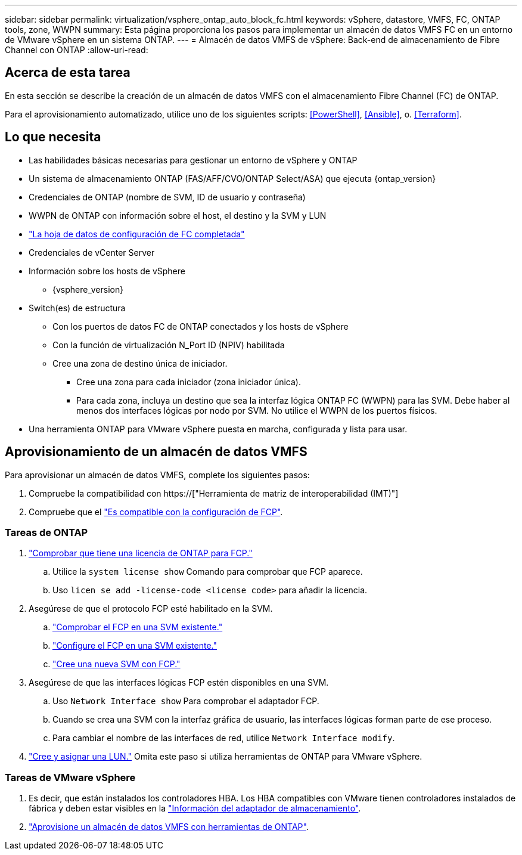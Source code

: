 ---
sidebar: sidebar 
permalink: virtualization/vsphere_ontap_auto_block_fc.html 
keywords: vSphere, datastore, VMFS, FC, ONTAP tools, zone, WWPN 
summary: Esta página proporciona los pasos para implementar un almacén de datos VMFS FC en un entorno de VMware vSphere en un sistema ONTAP. 
---
= Almacén de datos VMFS de vSphere: Back-end de almacenamiento de Fibre Channel con ONTAP
:allow-uri-read: 




== Acerca de esta tarea

En esta sección se describe la creación de un almacén de datos VMFS con el almacenamiento Fibre Channel (FC) de ONTAP.

Para el aprovisionamiento automatizado, utilice uno de los siguientes scripts: <<PowerShell>>, <<Ansible>>, o. <<Terraform>>.



== Lo que necesita

* Las habilidades básicas necesarias para gestionar un entorno de vSphere y ONTAP
* Un sistema de almacenamiento ONTAP (FAS/AFF/CVO/ONTAP Select/ASA) que ejecuta {ontap_version}
* Credenciales de ONTAP (nombre de SVM, ID de usuario y contraseña)
* WWPN de ONTAP con información sobre el host, el destino y la SVM y LUN
* link:++https://docs.netapp.com/ontap-9/topic/com.netapp.doc.exp-fc-esx-cpg/GUID-429C4DDD-5EC0-4DBD-8EA8-76082AB7ADEC.html++["La hoja de datos de configuración de FC completada"]
* Credenciales de vCenter Server
* Información sobre los hosts de vSphere
+
** {vsphere_version}


* Switch(es) de estructura
+
** Con los puertos de datos FC de ONTAP conectados y los hosts de vSphere
** Con la función de virtualización N_Port ID (NPIV) habilitada
** Cree una zona de destino única de iniciador.
+
*** Cree una zona para cada iniciador (zona iniciador única).
*** Para cada zona, incluya un destino que sea la interfaz lógica ONTAP FC (WWPN) para las SVM. Debe haber al menos dos interfaces lógicas por nodo por SVM. No utilice el WWPN de los puertos físicos.




* Una herramienta ONTAP para VMware vSphere puesta en marcha, configurada y lista para usar.




== Aprovisionamiento de un almacén de datos VMFS

Para aprovisionar un almacén de datos VMFS, complete los siguientes pasos:

. Compruebe la compatibilidad con https://["Herramienta de matriz de interoperabilidad (IMT)"]
. Compruebe que el link:++https://docs.netapp.com/ontap-9/topic/com.netapp.doc.exp-fc-esx-cpg/GUID-7D444A0D-02CE-4A21-8017-CB1DC99EFD9A.html++["Es compatible con la configuración de FCP"].




=== Tareas de ONTAP

. link:++https://docs.netapp.com/ontap-9/topic/com.netapp.doc.dot-cm-cmpr-980/system__license__show.html++["Comprobar que tiene una licencia de ONTAP para FCP."]
+
.. Utilice la `system license show` Comando para comprobar que FCP aparece.
.. Uso `licen  se add -license-code <license code>` para añadir la licencia.


. Asegúrese de que el protocolo FCP esté habilitado en la SVM.
+
.. link:++https://docs.netapp.com/ontap-9/topic/com.netapp.doc.exp-fc-esx-cpg/GUID-1C31DF2B-8453-4ED0-952A-DF68C3D8B76F.html++["Comprobar el FCP en una SVM existente."]
.. link:++https://docs.netapp.com/ontap-9/topic/com.netapp.doc.exp-fc-esx-cpg/GUID-D322649F-0334-4AD7-9700-2A4494544CB9.html++["Configure el FCP en una SVM existente."]
.. link:++https://docs.netapp.com/ontap-9/topic/com.netapp.doc.exp-fc-esx-cpg/GUID-0FCB46AA-DA18-417B-A9EF-B6A665DB77FC.html++["Cree una nueva SVM con FCP."]


. Asegúrese de que las interfaces lógicas FCP estén disponibles en una SVM.
+
.. Uso `Network Interface show` Para comprobar el adaptador FCP.
.. Cuando se crea una SVM con la interfaz gráfica de usuario, las interfaces lógicas forman parte de ese proceso.
.. Para cambiar el nombre de las interfaces de red, utilice `Network Interface modify`.


. link:++https://docs.netapp.com/ontap-9/topic/com.netapp.doc.dot-cm-sanag/GUID-D4DAC7DB-A6B0-4696-B972-7327EE99FD72.html++["Cree y asignar una LUN."] Omita este paso si utiliza herramientas de ONTAP para VMware vSphere.




=== Tareas de VMware vSphere

. Es decir, que están instalados los controladores HBA. Los HBA compatibles con VMware tienen controladores instalados de fábrica y deben estar visibles en la link:++https://docs.vmware.com/en/VMware-vSphere/7.0/com.vmware.vsphere.storage.doc/GUID-ED20B7BE-0D1C-4BF7-85C9-631D45D96FEC.html++["Información del adaptador de almacenamiento"].
. link:++https://docs.netapp.com/vapp-98/topic/com.netapp.doc.vsc-iag/GUID-D7CAD8AF-E722-40C2-A4CB-5B4089A14B00.html++["Aprovisione un almacén de datos VMFS con herramientas de ONTAP"].

